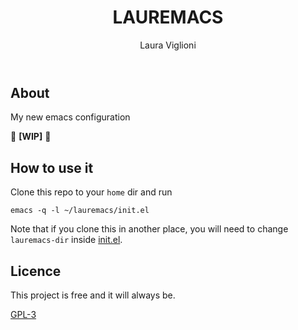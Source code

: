 #+title: LAUREMACS
#+author: Laura Viglioni

** About
   My new emacs configuration
   
   🚧 *[WIP]* 🚧
   
** How to use it
   Clone this repo to your ~home~ dir and run

   #+begin_src shell :exports both :results output
     emacs -q -l ~/lauremacs/init.el
   #+end_src

   Note that if you clone this in another place, you will need to change ~lauremacs-dir~ inside [[./init.el][init.el]].

** Licence
   This project is free and it will always be.
  
   [[https://www.gnu.org/licenses/gpl-3.0.en.html][GPL-3]]

   
